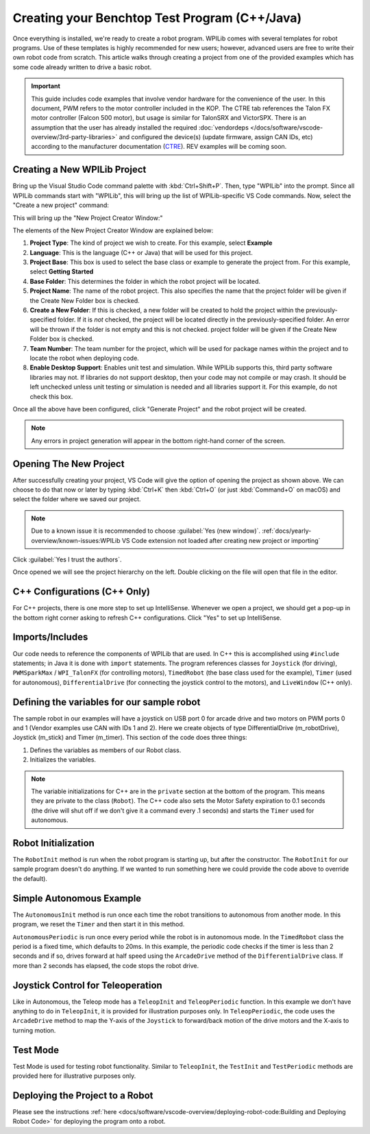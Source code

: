 Creating your Benchtop Test Program (C++/Java)
==============================================

Once everything is installed, we're ready to create a robot program.  WPILib comes with several templates for robot programs.  Use of these templates is highly recommended for new users; however, advanced users are free to write their own robot code from scratch. This article walks through creating a project from one of the provided examples which has some code already written to drive a basic robot.

.. important:: This guide includes code examples that involve vendor hardware for the convenience of the user. In this document, PWM refers to the motor controller included in the KOP. The CTRE tab references the Talon FX motor controller (Falcon 500 motor), but usage is similar for TalonSRX and VictorSPX. There is an assumption that the user has already installed the required :doc:`vendordeps </docs/software/vscode-overview/3rd-party-libraries>`  and configured the device(s) (update firmware, assign CAN IDs, etc) according to the manufacturer documentation (`CTRE <https://docs.ctre-phoenix.com/en/stable/>`__). REV examples will be coming soon.

Creating a New WPILib Project
-----------------------------

Bring up the Visual Studio Code command palette with :kbd:`Ctrl+Shift+P`. Then, type "WPILib" into the prompt.  Since all WPILib commands start with "WPILib", this will bring up the list of WPILib-specific VS Code commands. Now, select the "Create a new project" command:

.. image:: /docs/software/vscode-overview/images/creating-robot-program/create-new-project.png
   :alt: Choose "WPILib: Create a new project".

This will bring up the "New Project Creator Window:"

.. image:: /docs/software/vscode-overview/images/creating-robot-program/new-project-creator.png
   :alt: The different parts of the new project creation window.

The elements of the New Project Creator Window are explained below:

1. **Project Type**: The kind of project we wish to create.  For this example, select **Example**
2. **Language**: This is the language (C++ or Java) that will be used for this project.
3. **Project Base**: This box is used to select the base class or example to generate the project from. For this example, select **Getting Started**
4. **Base Folder**: This determines the folder in which the robot project will be located.
5. **Project Name**: The name of the robot project.  This also specifies the name that the project folder will be given if the Create New Folder box is checked.
6. **Create a New Folder**: If this is checked, a new folder will be created to hold the project within the previously-specified folder.  If it is *not* checked, the project will be located directly in the previously-specified folder.  An error will be thrown if the folder is not empty and this is not checked. project folder will be given if the Create New Folder box is checked.
7. **Team Number**: The team number for the project, which will be used for package names within the project and to locate the robot when deploying code.
8. **Enable Desktop Support**: Enables unit test and simulation. While WPILib supports this, third party software libraries may not. If libraries do not support desktop, then your code may not compile or may crash. It should be left unchecked unless unit testing or simulation is needed and all libraries support it. For this example, do not check this box.

Once all the above have been configured, click "Generate Project" and the robot project will be created.

.. note:: Any errors in project generation will appear in the bottom right-hand corner of the screen.

Opening The New Project
-----------------------

.. image:: /docs/software/vscode-overview/images/importing-previous-project/opening-project.png
   :alt: Open Project Dialog in VS Code

After successfully creating your project, VS Code will give the option of opening the project as shown above. We can choose to do that now or later by typing :kbd:`Ctrl+K` then :kbd:`Ctrl+O` (or just :kbd:`Command+O` on macOS) and select the folder where we saved our project.

.. note:: Due to a known issue it is recommended to choose :guilabel:`Yes (new window)`. :ref:`docs/yearly-overview/known-issues:WPILib VS Code extension not loaded after creating new project or importing`

.. image:: /docs/software/vscode-overview/images/creating-robot-program/trusted-workspace.png
   :alt: Trusted Workspace dialog in VS Code.

Click :guilabel:`Yes I trust the authors`.

Once opened we will see the project hierarchy on the left. Double clicking on the file will open that file in the editor.

.. image:: /docs/software/vscode-overview/images/creating-robot-program/opened-robot-project.png
    :alt: The robot.java code shown after opening a new project.

C++ Configurations (C++ Only)
-----------------------------

For C++ projects, there is one more step to set up IntelliSense.  Whenever we open a project, we should get a pop-up in the bottom right corner asking to refresh C++ configurations.  Click "Yes" to set up IntelliSense.

.. image:: /docs/software/vscode-overview/images/importing-previous-project/cpp-configurations.png
    :alt: You must choose "Yes" to refresh the C++ configurations.

Imports/Includes
----------------

.. tabs::

   .. group-tab:: PWM

      .. tabs::

         .. group-tab:: Java

            .. remoteliteralinclude:: https://raw.githubusercontent.com/wpilibsuite/allwpilib/5e74ff26d83c969c2e2bfb6d0ef3831ed3e9868d/wpilibjExamples/src/main/java/edu/wpi/first/wpilibj/examples/gettingstarted/Robot.java
               :language: java
               :lines: 7-11
               :linenos:
               :lineno-start: 7

         .. group-tab:: C++

            .. remoteliteralinclude:: https://raw.githubusercontent.com/wpilibsuite/allwpilib/5e74ff26d83c969c2e2bfb6d0ef3831ed3e9868d/wpilibcExamples/src/main/cpp/examples/GettingStarted/cpp/Robot.cpp
               :language: c++
               :lines: 5-10
               :linenos:
               :lineno-start: 5

   .. group-tab:: CTRE

         .. tabs::

            .. group-tab:: Java

               .. code-block:: java

                  import edu.wpi.first.wpilibj.Joystick;
                  import edu.wpi.first.wpilibj.TimedRobot;
                  import edu.wpi.first.wpilibj.Timer;
                  import edu.wpi.first.wpilibj.drive.DifferentialDrive;
                  import com.ctre.phoenix.motorcontrol.can.WPI_TalonFX;

            .. group-tab:: C++

               .. code-block:: cpp

                  #include <frc/Joystick.h>
                  #include <frc/TimedRobot.h>
                  #include <frc/Timer.h>
                  #include <frc/drive/DifferentialDrive.h>
                  #include <ctre/phoenix/motorcontrol/can/WPI_TalonFX.h>

Our code needs to reference the components of WPILib that are used. In C++ this is accomplished using ``#include`` statements; in Java it is done with ``import`` statements. The program references classes for ``Joystick`` (for driving), ``PWMSparkMax`` / ``WPI_TalonFX`` (for controlling motors), ``TimedRobot`` (the base class used for the example), ``Timer`` (used for autonomous), ``DifferentialDrive`` (for connecting the joystick control to the motors), and ``LiveWindow`` (C++ only).

Defining the variables for our sample robot
-------------------------------------------

.. tabs::

   .. group-tab:: PWM

      .. tabs::

         .. group-tab:: Java

            .. remoteliteralinclude:: https://raw.githubusercontent.com/wpilibsuite/allwpilib/5e74ff26d83c969c2e2bfb6d0ef3831ed3e9868d/wpilibjExamples/src/main/java/edu/wpi/first/wpilibj/examples/gettingstarted/Robot.java
               :language: java
               :lines: 19-36
               :linenos:
               :lineno-start: 19

         .. group-tab:: C++

            .. remoteliteralinclude:: https://raw.githubusercontent.com/wpilibsuite/allwpilib/v2023.1.1-beta-4/wpilibcExamples/src/main/cpp/examples/GettingStarted/cpp/Robot.cpp
               :language: c++
               :lines: 12-20
               :linenos:
               :lineno-start: 12

            .. remoteliteralinclude:: https://raw.githubusercontent.com/wpilibsuite/allwpilib/5e74ff26d83c969c2e2bfb6d0ef3831ed3e9868d/wpilibcExamples/src/main/cpp/examples/GettingStarted/cpp/Robot.cpp
               :language: c++
               :lines: 50-58
               :linenos:
               :lineno-start: 50

   .. group-tab:: CTRE

      .. tabs::

         .. group-tab:: Java

            .. code-block:: java

               public class Robot extends TimedRobot {
                  private final WPI_TalonFX m_leftDrive = new WPI_TalonFX(1);
                  private final WPI_TalonFX m_rightDrive = new WPI_TalonFX(2);
                  private final DifferentialDrive m_robotDrive = new DifferentialDrive(m_leftDrive, m_rightDrive);
                  private final Joystick m_stick = new Joystick(0);
                  private final Timer m_timer = new Timer();

         .. group-tab:: C++ (Header)

            .. code-block:: cpp

               public:
                Robot() {
                   m_right.SetInverted(true);
                   m_robotDrive.SetExpiration(100_ms);
                   // We need to invert one side of the drivetrain so that positive voltages
                   // result in both sides moving forward. Depending on how your robot's
                   // gearbox is constructed, you might have to invert the left side instead.
                   m_timer.Start();
                }

            .. code-block:: cpp

               private:
                // Robot drive system
                ctre::phoenix::motorcontrol::can::WPI_TalonFX m_left{1};
                ctre::phoenix::motorcontrol::can::WPI_TalonFX m_right{2};
                frc::DifferentialDrive m_robotDrive{m_left, m_right};

                frc::Joystick m_stick{0};
                frc::Timer m_timer;

The sample robot in our examples will have a joystick on USB port 0 for arcade drive and two motors on PWM ports 0 and 1 (Vendor examples use CAN with IDs 1 and 2). Here we create objects of type DifferentialDrive (m_robotDrive), Joystick (m_stick) and Timer (m_timer). This section of the code does three things:

1. Defines the variables as members of our Robot class.
2. Initializes the variables.

.. note:: The variable initializations for C++ are in the ``private`` section at the bottom of the program. This means they are private to the class (``Robot``). The C++ code also sets the Motor Safety expiration to 0.1 seconds (the drive will shut off if we don't give it a command every .1 seconds) and starts the ``Timer`` used for autonomous.

Robot Initialization
--------------------

.. tabs::

    .. code-tab:: java

          @Override
          public void robotInit() {}

    .. code-tab:: c++

        void RobotInit() {}


The ``RobotInit`` method is run when the robot program is starting up, but after the constructor. The ``RobotInit`` for our sample program doesn't do anything. If we wanted to run something here we could provide the code above to override the default).

Simple Autonomous Example
-------------------------

.. tabs::

   .. group-tab:: Java

      .. remoteliteralinclude:: https://raw.githubusercontent.com/wpilibsuite/allwpilib/5e74ff26d83c969c2e2bfb6d0ef3831ed3e9868d/wpilibjExamples/src/main/java/edu/wpi/first/wpilibj/examples/gettingstarted/Robot.java
         :language: java
         :lines: 38-55
         :linenos:
         :lineno-start: 38

   .. group-tab:: C++

      .. remoteliteralinclude:: https://raw.githubusercontent.com/wpilibsuite/allwpilib/5e74ff26d83c969c2e2bfb6d0ef3831ed3e9868d/wpilibcExamples/src/main/cpp/examples/GettingStarted/cpp/Robot.cpp
         :language: c++
         :lines: 22-37
         :linenos:
         :lineno-start: 22

The ``AutonomousInit`` method is run once each time the robot transitions to autonomous from another mode. In this program, we reset the ``Timer`` and then start it in this method.

``AutonomousPeriodic`` is run once every period while the robot is in autonomous mode. In the ``TimedRobot`` class the period is a fixed time, which defaults to 20ms. In this example, the periodic code checks if the timer is less than 2 seconds and if so, drives forward at half speed using the ``ArcadeDrive`` method of the ``DifferentialDrive`` class. If more than 2 seconds has elapsed, the code stops the robot drive.

Joystick Control for Teleoperation
----------------------------------

.. tabs::

   .. group-tab:: Java

      .. remoteliteralinclude:: https://raw.githubusercontent.com/wpilibsuite/allwpilib/v2023.1.1-beta-4/wpilibjExamples/src/main/java/edu/wpi/first/wpilibj/examples/gettingstarted/Robot.java
         :language: java
         :lines: 57-65
         :linenos:
         :lineno-start: 56

   .. group-tab:: C++

      .. remoteliteralinclude:: https://raw.githubusercontent.com/wpilibsuite/allwpilib/5e74ff26d83c969c2e2bfb6d0ef3831ed3e9868d/wpilibcExamples/src/main/cpp/examples/GettingStarted/cpp/Robot.cpp
         :language: c++
         :lines: 38-44
         :linenos:
         :lineno-start: 38

Like in Autonomous, the Teleop mode has a ``TeleopInit`` and ``TeleopPeriodic`` function. In this example we don't have anything to do in ``TeleopInit``, it is provided for illustration purposes only. In ``TeleopPeriodic``, the code uses the ``ArcadeDrive`` method to map the Y-axis of the ``Joystick`` to forward/back motion of the drive motors and the X-axis to turning motion.

Test Mode
---------

.. tabs::

   .. group-tab:: Java

      .. remoteliteralinclude:: https://raw.githubusercontent.com/wpilibsuite/allwpilib/5e74ff26d83c969c2e2bfb6d0ef3831ed3e9868d/wpilibjExamples/src/main/java/edu/wpi/first/wpilibj/examples/gettingstarted/Robot.java
         :language: java
         :lines: 67-74
         :linenos:
         :lineno-start: 67

   .. group-tab:: C++

      .. remoteliteralinclude:: https://raw.githubusercontent.com/wpilibsuite/allwpilib/5e74ff26d83c969c2e2bfb6d0ef3831ed3e9868d/wpilibcExamples/src/main/cpp/examples/GettingStarted/cpp/Robot.cpp
         :language: c++
         :lines: 46-48
         :linenos:
         :lineno-start: 46

Test Mode is used for testing robot functionality. Similar to ``TeleopInit``, the ``TestInit`` and ``TestPeriodic`` methods are provided here for illustrative purposes only.

Deploying the Project to a Robot
--------------------------------

Please see the instructions :ref:`here <docs/software/vscode-overview/deploying-robot-code:Building and Deploying Robot Code>` for deploying the program onto a robot.
